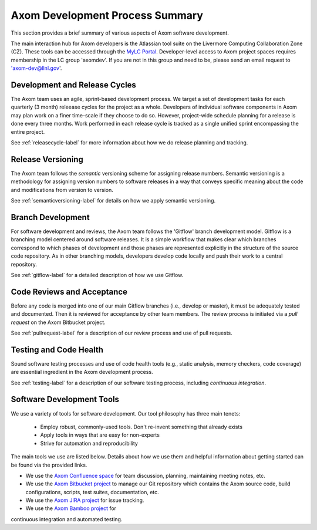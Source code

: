 .. ##
.. ## Copyright (c) 2016, Lawrence Livermore National Security, LLC.
.. ##
.. ## Produced at the Lawrence Livermore National Laboratory.
.. ##
.. ## All rights reserved.
.. ##
.. ## This file cannot be distributed without permission and
.. ## further review from Lawrence Livermore National Laboratory.
.. ##

****************************************
Axom Development Process Summary
****************************************

This section provides a brief summary of various aspects of Axom software 
development. 

The main interaction hub for Axom developers is the Atlassian 
tool suite on the Livermore Computing Collaboration Zone (CZ). These tools 
can be accessed through the `MyLC Portal <https://lc.llnl.gov>`_. 
Developer-level access to Axom project spaces requires membership in the LC 
group 'axomdev'. If you are not in this group and need to be, please send 
an email request to 'axom-dev@llnl.gov'.


======================================================
Development and Release Cycles
======================================================

The Axom team uses an agile, sprint-based development process. 
We target a set of development tasks for each quarterly (3 month) releease 
cycles for the project as a whole. Developers of individual software 
components in Axom may plan work on a finer time-scale if they choose to do so.
However, project-wide schedule planning for a release is done every three 
months. Work performed in each release cycle is tracked as a single unified
sprint encompassing the entire project.

See :ref:`releasecycle-label` for more information about how we do release 
planning and tracking. 


======================================================
Release Versioning
======================================================

The Axom team follows the *semantic* versioning scheme for assigning
release numbers. Semantic versioning is a methodology for assigning version 
numbers to software releases in a way that conveys specific meaning about 
the code and modifications from version to version. 

See :ref:`semanticversioning-label` for details on how we apply semantic 
versioning.


======================================================
Branch Development
======================================================

For software development and reviews, the Axom team follows the 'Gitflow' 
branch development model. Gitflow is a branching model centered around 
software releases. It is a simple workflow that makes clear which branches 
correspond to which phases of development and those phases are represented 
explicitly in the structure of the source code repository. As in other 
branching models, developers develop code locally and push their work to 
a central repository.

See :ref:`gitflow-label` for a detailed description of how we use Gitflow.


======================================================
Code Reviews and Acceptance
======================================================

Before any code is merged into one of our main Gitflow branches (i.e., develop 
or master), it must be adequately tested and documented. Then it is reviewed 
for acceptance by other team members. The review process is initiated via 
a *pull request* on the Axom Bitbucket project.

See :ref:`pullrequest-label` for a description of our review process and use of
pull requests.


======================================================
Testing and Code Health
======================================================

Sound software testing processes and use of code health tools (e.g., static
analysis, memory checkers, code coverage) are essential ingredient in the
Axom development process.

See :ref:`testing-label` for a description of our software testing process,
including *continuous integration*.


======================================================
Software Development Tools
======================================================

We use a variety of tools for software development. Our tool philosophy has
three main tenets:

  * Employ robust, commonly-used tools. Don't re-invent something that already exists
  * Apply tools in ways that are easy for non-experts
  * Strive for automation and reproducibility

The main tools we use are listed below. Details about how we use
them and helpful information about getting started can be found via the 
provided links.

* We use the `Axom Confluence space <https://lc.llnl.gov/confluence/display/ASCT>`_ for team discussion, planning, maintaining meeting notes, etc.
* We use the `Axom Bitbucket project <https://lc.llnl.gov/bitbucket/projects/ATK>`_ to manage our Git repository which contains the Axom source code, build configurations, scripts, test suites, documentation, etc.
* We use the `Axom JIRA project <https://lc.llnl.gov/jira/projects/ATK>`_ for issue tracking.
* We use the `Axom Bamboo project <https://lc.llnl.gov/bamboo/browse/ASC>`_ for 
continuous integration and automated testing.

